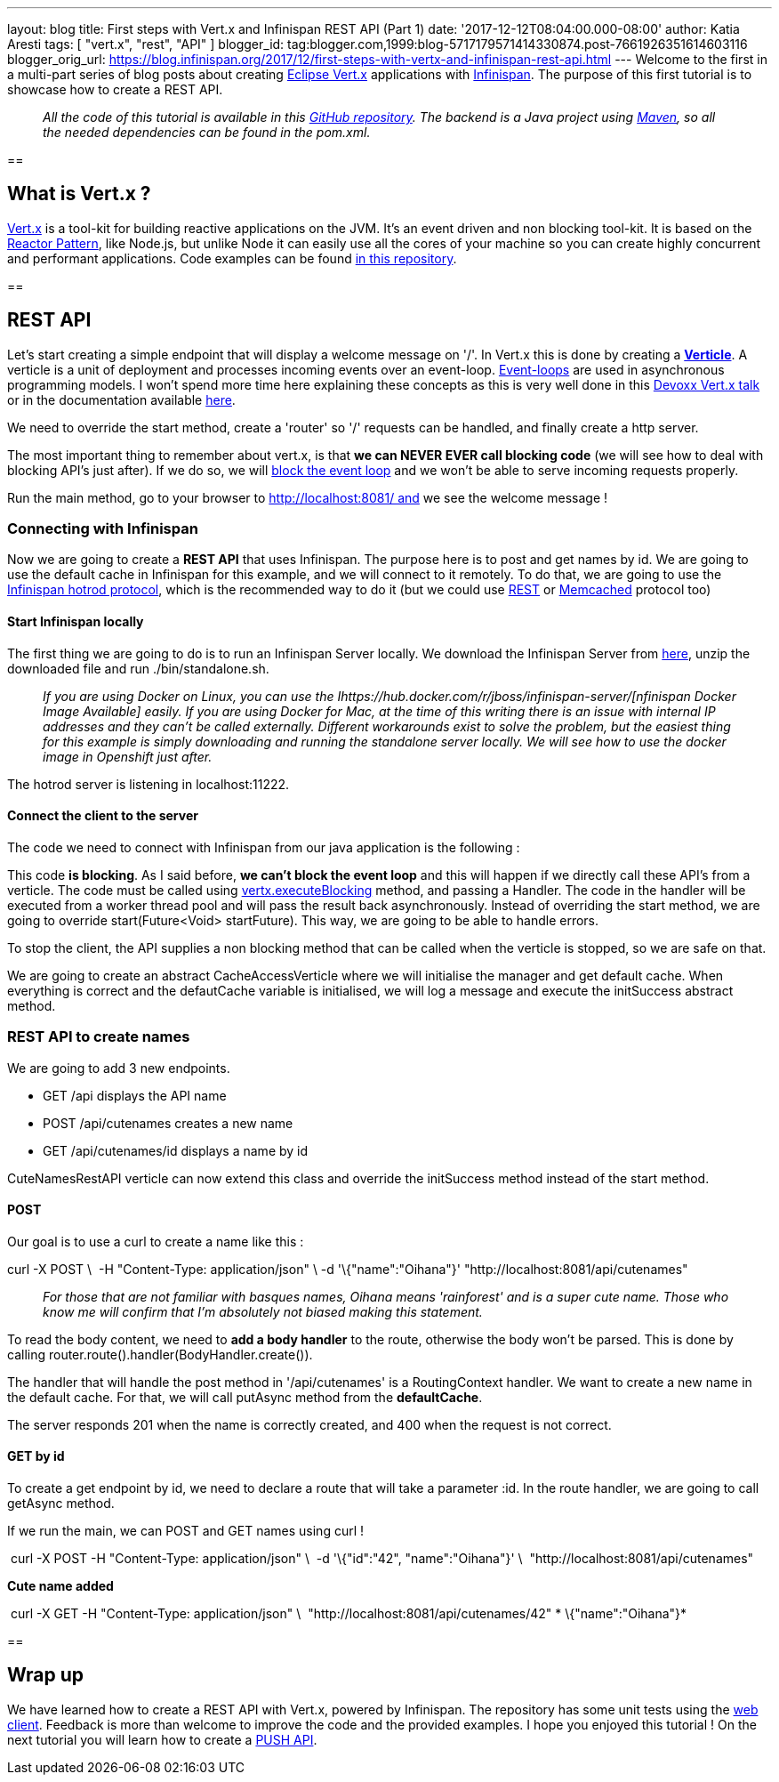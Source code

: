 ---
layout: blog
title: First steps with Vert.x and Infinispan REST API (Part 1)
date: '2017-12-12T08:04:00.000-08:00'
author: Katia Aresti
tags: [ "vert.x", "rest", "API" ]
blogger_id: tag:blogger.com,1999:blog-5717179571414330874.post-7661926351614603116
blogger_orig_url: https://blog.infinispan.org/2017/12/first-steps-with-vertx-and-infinispan-rest-api.html
---
Welcome to the first in a multi-part series of blog posts about creating
http://vertx.io/[Eclipse Vert.x] applications with
http://infinispan.org/[Infinispan]. The purpose of this first tutorial
is to showcase how to create a REST API.

________________________________________________________________________________________________________________________________________________________________________________________________________________________________________________________
_All the code of this tutorial is available in this
https://github.com/infinispan-demos/vertx-api[GitHub repository]. The
backend is a Java project using https://maven.apache.org/[Maven], so all
the needed dependencies can be found in the pom.xml._
________________________________________________________________________________________________________________________________________________________________________________________________________________________________________________________

== 

== What is Vert.x ?

http://vertx.io/[Vert.x] is a tool-kit for building reactive
applications on the JVM. It’s an event driven and non blocking tool-kit.
It is based on the
http://vertx.io/docs/vertx-core/java/#_reactor_and_multi_reactor[Reactor
Pattern], like Node.js, but unlike Node it can easily use all the cores
of your machine so you can create highly concurrent and performant
applications. Code examples can be found
https://github.com/vert-x3/vertx-examples[in this repository].

== 



== REST API

Let’s start creating a simple endpoint that will display a welcome
message on '/'. In Vert.x this is done by creating a
*http://vertx.io/docs/vertx-core/java/#_verticles[Verticle]*. A verticle
is a unit of deployment and processes incoming events over an
event-loop. https://en.wikipedia.org/wiki/Event_loop[Event-loops] are
used in asynchronous programming models. I won't spend more time here
explaining these concepts as this is very well done in this
https://www.youtube.com/watch?v=qL5BGHPXrac[Devoxx Vert.x talk] or in
the documentation available
http://vertx.io/docs/guide-for-java-devs/[here].

We need to override the start method, create a 'router' so '/' requests
can be handled, and finally create a http server.

The most important thing to remember about vert.x, is that *we can NEVER
EVER call blocking code* (we will see how to deal with blocking API's
just after). If we do so, we will
http://vertx.io/docs/vertx-core/java/#golden_rule[block the event loop]
and we won't be able to serve incoming requests properly.




Run the main method, go to your browser to http://localhost:8081/ and we
see the welcome message !


=== Connecting with Infinispan


Now we are going to create a *REST API* that uses Infinispan. The
purpose here is to post and get names by id. We are going to use the
default cache in Infinispan for this example, and we will connect to it
remotely. To do that, we are going to use the
http://infinispan.org/hotrod-clients/[Infinispan hotrod protocol], which
is the recommended way to do it (but we could use
http://infinispan.org/docs/9.0.x/infinispan_server_guide/infinispan_server_guide.html#_rest[REST]
or
http://infinispan.org/docs/9.0.x/infinispan_server_guide/infinispan_server_guide.html#_memcached[Memcached]
protocol too)


==== Start Infinispan locally

The first thing we are going to do is to run an Infinispan Server
locally. We download the Infinispan Server from
http://downloads.jboss.org/infinispan/9.1.3.Final/infinispan-server-9.1.3.Final-bin.zip[here],
unzip the downloaded file and run ./bin/standalone.sh. 

__________________________________________________________________________________________________________________________________________________________________________________________________________________________________________________________________________________________________________________________________________________________________________________________________________________________________________________________________________________________________________________________
_If you are using Docker on Linux, you can use the
Ihttps://hub.docker.com/r/jboss/infinispan-server/[nfinispan Docker
Image Available] easily. If you are using Docker for Mac, at the time of
this writing there is an issue with internal IP addresses and they can't
be called externally. Different workarounds exist to solve the problem,
but the easiest thing for this example is simply downloading and running
the standalone server locally. We will see how to use the docker image
in Openshift just after._
__________________________________________________________________________________________________________________________________________________________________________________________________________________________________________________________________________________________________________________________________________________________________________________________________________________________________________________________________________________________________________________________

The hotrod server is listening in localhost:11222.

==== Connect the client to the server

The code we need to connect with Infinispan from our java application is
the following :




This code *is blocking*. As I said before, *we can't block the event
loop* and this will happen if we directly call these API's from a
verticle. The code must be called using
http://vertx.io/docs/vertx-core/java/#blocking_code[vertx.executeBlocking]
method, and passing a Handler. The code in the handler will be executed
from a worker thread pool and will pass the result back
asynchronously.
Instead of overriding the start method, we are going to
override start(Future<Void> startFuture). This way, we are going to be
able to handle errors.

To stop the client, the API supplies a non blocking method that can be
called when the verticle is stopped, so we are safe on that.

We are going to create an abstract CacheAccessVerticle where we will
initialise the manager and get default cache. When everything is correct
and the defautCache variable is initialised, we will log a message and
execute the initSuccess abstract method.




=== REST API to create names


We are going to add 3 new endpoints.

* GET /api displays the API name
* POST /api/cutenames creates a new name
* GET /api/cutenames/id displays a name by id

CuteNamesRestAPI verticle can now extend this class and override
the initSuccess method instead of the start method.





==== POST

Our goal is to use a curl to create a name like this :


curl -X POST \ 
-H "Content-Type: application/json" \
-d '\{"name":"Oihana"}' "http://localhost:8081/api/cutenames"

....
....

______________________________________________________________________________________________________________________________________________________________________________________________
_For those that are not familiar with basques names, Oihana means
'rainforest' and is a super cute name. Those who know me will confirm
that I'm absolutely not biased making this statement._
______________________________________________________________________________________________________________________________________________________________________________________________

To read the body content, we need to *add a body handler* to the route,
otherwise the body won't be parsed. This is done by
calling router.route().handler(BodyHandler.create()).

The handler that will handle the post method in '/api/cutenames' is a
RoutingContext handler. We want to create a new name in the default
cache. For that, we will call putAsync method from the *defaultCache*.





The server responds 201 when the name is correctly created, and 400 when
the request is not correct.


==== GET by id

To create a get endpoint by id, we need to declare a route that will
take a parameter :id. In the route handler, we are going to call
getAsync method.




If we run the main, we can POST and GET names using curl !

 curl -X POST -H "Content-Type: application/json" \
 -d '\{"id":"42", "name":"Oihana"}' \ 
"http://localhost:8081/api/cutenames" 

*Cute name added *

 curl -X GET -H "Content-Type: application/json" \ 
"http://localhost:8081/api/cutenames/42"
*
\{"name":"Oihana"}*


== 

== Wrap up

We have learned how to create a REST API with Vert.x, powered by
Infinispan. The repository has some unit tests using the
http://vertx.io/docs/vertx-web-client/java/[web client]. Feedback is
more than welcome to improve the code and the provided examples. I hope
you enjoyed this tutorial ! On the next tutorial you will learn how to
create a
http://blog.infinispan.org/2017/12/first-steps-with-vertx-and-infinispan-push-api.html[PUSH
API].


